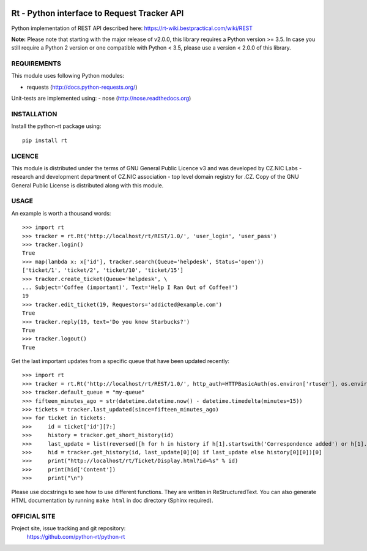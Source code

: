 .. image:: https://codebeat.co/badges/a52cfe15-b824-435b-a594-4bf2be2fb06f
    :target: https://codebeat.co/projects/github-com-python-rt-python-rt-master
    :alt: codebeat badge
.. image:: https://github.com/python-rt/python-rt/actions/workflows/test_lint.yml/badge.svg
    :target: https://github.com/python-rt/python-rt/actions/workflows/test_lint.yml
    :alt: tests
.. image:: https://readthedocs.org/projects/python-rt/badge/?version=latest
    :target: https://python-rt.readthedocs.io/en/latest/?badge=latest
    :alt: Documentation Status
.. image:: https://badge.fury.io/py/rt.svg
    :target: https://badge.fury.io/py/rt

==============================================
 Rt - Python interface to Request Tracker API 
==============================================

Python implementation of REST API described here: https://rt-wiki.bestpractical.com/wiki/REST

**Note:** Please note that starting with the major release of v2.0.0, this library requires a Python version >= 3.5.
In case you still require a Python 2 version or one compatible with Python < 3.5, please use a version < 2.0.0 of this library.


REQUIREMENTS
============

This module uses following Python modules:

- requests (http://docs.python-requests.org/)

Unit-tests are implemented using:
- nose (http://nose.readthedocs.org)


INSTALLATION
============

Install the python-rt package using::

  pip install rt


LICENCE
=======

This module is distributed under the terms of GNU General Public Licence v3
and was developed by CZ.NIC Labs - research and development department of
CZ.NIC association - top level domain registry for .CZ.  Copy of the GNU
General Public License is distributed along with this module.

USAGE
=====

An example is worth a thousand words::

    >>> import rt
    >>> tracker = rt.Rt('http://localhost/rt/REST/1.0/', 'user_login', 'user_pass')
    >>> tracker.login()
    True
    >>> map(lambda x: x['id'], tracker.search(Queue='helpdesk', Status='open'))
    ['ticket/1', 'ticket/2', 'ticket/10', 'ticket/15']
    >>> tracker.create_ticket(Queue='helpdesk', \
    ... Subject='Coffee (important)', Text='Help I Ran Out of Coffee!')
    19
    >>> tracker.edit_ticket(19, Requestors='addicted@example.com')
    True
    >>> tracker.reply(19, text='Do you know Starbucks?')
    True
    >>> tracker.logout()
    True

Get the last important updates from a specific queue that have been updated recently::

    >>> import rt
    >>> tracker = rt.Rt('http://localhost/rt/REST/1.0/', http_auth=HTTPBasicAuth(os.environ['rtuser'], os.environ['rtpasswd']))
    >>> tracker.default_queue = "my-queue"
    >>> fifteen_minutes_ago = str(datetime.datetime.now() - datetime.timedelta(minutes=15))
    >>> tickets = tracker.last_updated(since=fifteen_minutes_ago)
    >>> for ticket in tickets:
    >>>     id = ticket['id'][7:]
    >>>     history = tracker.get_short_history(id)
    >>>     last_update = list(reversed([h for h in history if h[1].startswith('Correspondence added') or h[1].startswith('Comments added')]))
    >>>     hid = tracker.get_history(id, last_update[0][0] if last_update else history[0][0])[0]
    >>>     print("http://localhost/rt/Ticket/Display.html?id=%s" % id)
    >>>     print(hid['Content'])
    >>>     print("\n")
		
		
Please use docstrings to see how to use different functions. They are written
in ReStructuredText. You can also generate HTML documentation by running
``make html`` in doc directory (Sphinx required).

OFFICIAL SITE
=============

Project site, issue tracking and git repository:
    https://github.com/python-rt/python-rt
